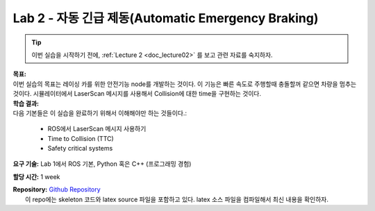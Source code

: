 .. _doc_lab2:


Lab 2 - 자동 긴급 제동(Automatic Emergency Braking)
======================================
.. tip:: 이번 실습을 시작하기 전에, :ref:`Lecture 2 <doc_lecture02>` 를 보고 관련 자료를 숙지하자.

| **목표:**
| 이번 실습의 목표는 레이싱 카를 위한 안전기능 node를 개발하는 것이다. 이 기능은 빠른 속도로 주행할때 충돌할꺼 같으면 차량을 멈추는 것이다. 시뮬레이터에서 LaserScan 메시지를 사용해서 Collision에 대한 time을 구현하는 것이다.

| **학습 결과:**
| 다음 기본들은 이 실습을 완료하기 위해서 이해해야만 하는 것들이다.:

	* ROS에서 LaserScan 메시지 사용하기
	* Time to Collision (TTC)
	* Safety critical systems

**요구 기술:** Lab 1에서 ROS 기본, Python 혹은 C++ (프로그래밍 경험)

**할당 시간:** 1 week

| **Repository:** `Github Repository <https://github.com/f1tenth/f1tenth_labs/tree/master/lab2>`_ 
|	이 repo에는 skeleton 코드와 latex source 파일을 포함하고 있다. latex 소스 파일을 컴파일해서 최신 내용을 확인하자.


.. raw:: html

	<iframe width="700" height="800" src="https://drive.google.com/file/d/1qBCmMB54XrRZbU_A8IiBSO6TwAILfUO8/preview" width="640" height="480"></iframe>

